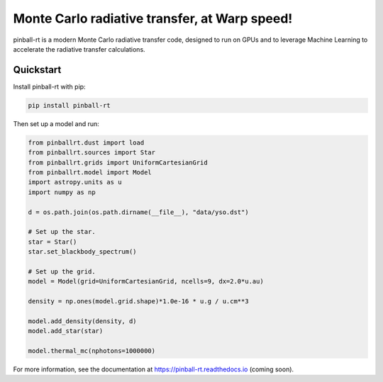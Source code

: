 Monte Carlo radiative transfer, at Warp speed!
==============================================

pinball-rt is a modern Monte Carlo radiative transfer code, designed to run on GPUs and to leverage Machine Learning to accelerate the radiative transfer calculations.

Quickstart
----------

Install pinball-rt with pip:

.. code-block:: bash

   pip install pinball-rt

Then set up a model and run:

.. code-block:: python

   from pinballrt.dust import load
   from pinballrt.sources import Star
   from pinballrt.grids import UniformCartesianGrid
   from pinballrt.model import Model
   import astropy.units as u
   import numpy as np

   d = os.path.join(os.path.dirname(__file__), "data/yso.dst")

   # Set up the star.
   star = Star()
   star.set_blackbody_spectrum()

   # Set up the grid.
   model = Model(grid=UniformCartesianGrid, ncells=9, dx=2.0*u.au)

   density = np.ones(model.grid.shape)*1.0e-16 * u.g / u.cm**3

   model.add_density(density, d)
   model.add_star(star)

   model.thermal_mc(nphotons=1000000)

For more information, see the documentation at https://pinball-rt.readthedocs.io (coming soon).